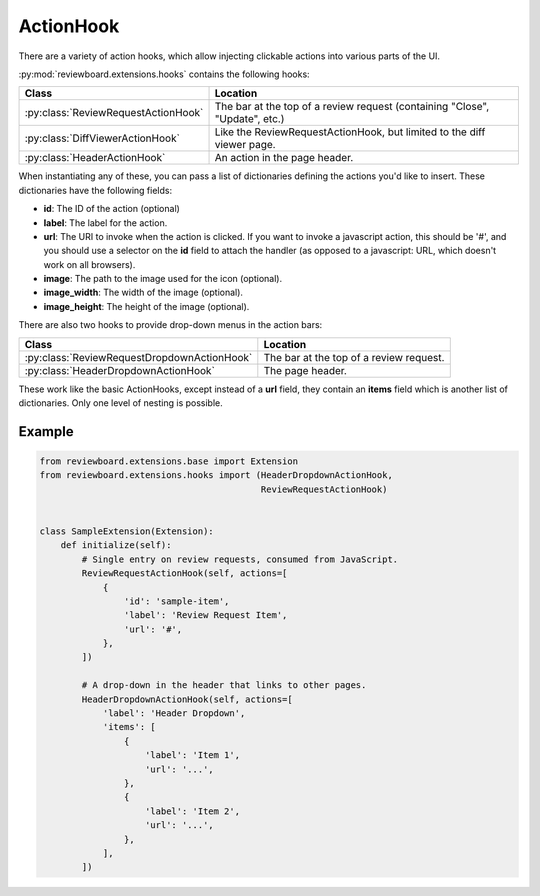 .. _action-hooks:

==========
ActionHook
==========

There are a variety of action hooks, which allow injecting clickable actions
into various parts of the UI.

:py:mod:`reviewboard.extensions.hooks` contains the following hooks:

+-------------------------------------+-----------------------------------+
| Class                               | Location                          |
+=====================================+===================================+
| :py:class:`ReviewRequestActionHook` | The bar at the top of a review    |
|                                     | request (containing "Close",      |
|                                     | "Update", etc.)                   |
+-------------------------------------+-----------------------------------+
| :py:class:`DiffViewerActionHook`    | Like the ReviewRequestActionHook, |
|                                     | but limited to the diff viewer    |
|                                     | page.                             |
+-------------------------------------+-----------------------------------+
| :py:class:`HeaderActionHook`        | An action in the page header.     |
+-------------------------------------+-----------------------------------+

When instantiating any of these, you can pass a list of dictionaries defining
the actions you'd like to insert. These dictionaries have the following fields:

*
    **id**: The ID of the action (optional)

*
    **label**: The label for the action.

*
    **url**: The URI to invoke when the action is clicked. If you want to
    invoke a javascript action, this should be '#', and you should use a
    selector on the **id** field to attach the handler (as opposed to a
    javascript: URL, which doesn't work on all browsers).

*
    **image**: The path to the image used for the icon (optional).

*
    **image_width**: The width of the image (optional).

*
    **image_height**: The height of the image (optional).

There are also two hooks to provide drop-down menus in the action bars:

+---------------------------------------------+-------------------------+
| Class                                       | Location                |
+=============================================+=========================+
| :py:class:`ReviewRequestDropdownActionHook` | The bar at the top of a |
|                                             | review request.         |
+---------------------------------------------+-------------------------+
| :py:class:`HeaderDropdownActionHook`        | The page header.        |
+---------------------------------------------+-------------------------+

These work like the basic ActionHooks, except instead of a **url** field, they
contain an **items** field which is another list of dictionaries. Only one
level of nesting is possible.


Example
=======

.. code-block:: python

    from reviewboard.extensions.base import Extension
    from reviewboard.extensions.hooks import (HeaderDropdownActionHook,
                                              ReviewRequestActionHook)


    class SampleExtension(Extension):
        def initialize(self):
            # Single entry on review requests, consumed from JavaScript.
            ReviewRequestActionHook(self, actions=[
                {
                    'id': 'sample-item',
                    'label': 'Review Request Item',
                    'url': '#',
                },
            ])

            # A drop-down in the header that links to other pages.
            HeaderDropdownActionHook(self, actions=[
                'label': 'Header Dropdown',
                'items': [
                    {
                        'label': 'Item 1',
                        'url': '...',
                    },
                    {
                        'label': 'Item 2',
                        'url': '...',
                    },
                ],
            ])
